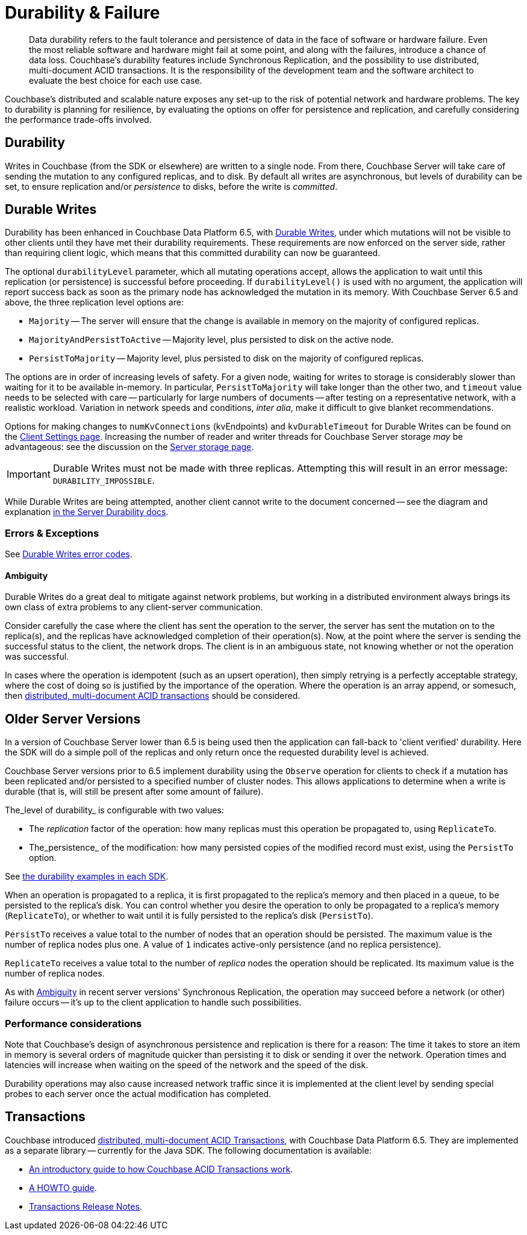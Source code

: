 = Durability & Failure
:page-topic-type: concept
:page-aliases: ROOT:failure-considerations,ROOT:durability;ROOT:enhanced-durability


[abstract]
Data durability refers to the fault tolerance and persistence of data in the face of software or hardware failure.
Even the most reliable software and hardware might fail at some point, and along with the failures, introduce a chance of data loss.
// This page discusses planning for a server node outage, to safeguard against data loss.
Couchbase’s durability features include Synchronous Replication, and the possibility to use distributed, multi-document ACID transactions.
It is the responsibility of the development team and the software architect to evaluate the best choice for each use case.

// tag::intro[]

Couchbase’s distributed and scalable nature exposes any set-up to the risk of potential network and hardware problems.
The key to durability is planning for resilience, by evaluating the options on offer for persistence and replication, and carefully considering the performance trade-offs involved.

== Durability
Writes in Couchbase (from the SDK or elsewhere) are written to a single node.
From there, Couchbase Server will take care of sending the mutation to any configured replicas, and to disk.
By default all writes are asynchronous, but levels of durability can be set, to ensure replication and/or _persistence_ to disks, before the write is _committed_.

// end::intro[]

// tag::syncrep[]
== Durable Writes
Durability has been enhanced in Couchbase Data Platform 6.5, with xref:6.5@server:learn:data/durability.adoc[Durable Writes], 
under which mutations will not be visible to other clients until they have met their durability requirements.
These requirements are now enforced on the server side, rather than requiring client logic, which means that this committed durability can now be guaranteed. 

The optional `durabilityLevel` parameter, which all mutating operations accept, allows the application to wait until this replication (or persistence) is successful before proceeding.
If `durabilityLevel()` is used with no argument, the application will report success back as soon as the primary node has acknowledged the mutation in its memory.
With Couchbase Server 6.5 and above, the three replication level options are:

* `Majority` -- The server will ensure that the change is available in memory on the majority of configured replicas.
* `MajorityAndPersistToActive` -- Majority level, plus persisted to disk on the active node.
* `PersistToMajority` -- Majority level, plus persisted to disk on the majority of configured replicas.

The options are in order of increasing levels of safety.  
For a given node, waiting for writes to storage is considerably slower than waiting for it to be available in-memory.
In particular, `PersistToMajority` will take longer than the other two, and `timeout` value needs to be selected with care -- particularly for large numbers of documents -- after testing on a representative network, with a realistic workload.
Variation in network speeds and conditions, _inter alia_, make it difficult to give blanket recommendations.

// end::syncrep[]

// tag::syncrep2[]
Options for making changes to `numKvConnections` (kvEndpoints) and `kvDurableTimeout` for Durable Writes can be found on the xref:ref:client-settings.adoc#io-options[Client Settings page].
Increasing the number of reader and writer threads for Couchbase Server storage _may_ be advantageous: see the discussion on the xref:6.5@server:learn:buckets-memory-and-storage/storage.adoc#threading[Server storage page].
// end::syncrep2[]


// tag::syncrep3[]

IMPORTANT: Durable Writes must not be made with three replicas. 
Attempting this will result in an error message: `DURABILITY_IMPOSSIBLE`.

While Durable Writes are being attempted, another client cannot write to the document concerned 
-- see the diagram and explanation xref:6.5@server:learn:data/durability.adoc#process-and-communication[in the Server Durability docs].




=== Errors & Exceptions

See xref:ref:error-codes.adoc#107-durabilitylevelnotavailable[Durable Writes error codes].

[#ambiguity]
==== Ambiguity

Durable Writes do a great deal to mitigate against network problems, but working in a distributed environment always brings its own class of extra problems to any client-server communication.

Consider carefully the case where the client has sent the operation to the server, the server has sent the mutation on to the replica(s), and the replicas have acknowledged completion of their operation(s). Now, at the point where the server is sending the successful status to the client, the network drops. The client is in an ambiguous state, not knowing whether or not the operation was successful.

In cases where the operation is idempotent (such as an upsert operation), then simply retrying is a perfectly acceptable strategy, where the cost of doing so is justified by the importance of the operation.
Where the operation is an array append, or somesuch, then xref:6.5@server:learn:data/transactions.adoc[distributed, multi-document ACID transactions] should be considered.

// end::syncrep3[]


// tag::older[]
== Older Server Versions

In a version of Couchbase Server lower than 6.5 is being used then the application can fall-back to 'client verified' durability.  
Here the SDK will do a simple poll of the replicas and only return once the requested durability level is achieved. 

Couchbase Server versions prior to 6.5 implement durability using the `Observe` operation for clients to check if a mutation has been replicated and/or persisted to a specified number of cluster nodes. 
This allows applications to determine when a write is durable (that is, will still be present after some amount of failure).

The_level of durability_ is configurable with two values:

* The _replication_ factor of the operation: how many replicas must this operation be propagated to, using `ReplicateTo`.
* The_persistence_ of the modification: how many persisted copies of the modified record must exist, using the `PersistTo` option.

See xref:howtos:kv-operations.adoc#durability[the durability examples in each SDK].

When an operation is propagated to a replica, it is first propagated to the replica’s memory and then placed in a queue, to be persisted to the replica’s disk.
You can control whether you desire the operation to only be propagated to a replica’s memory (`ReplicateTo`), or whether to wait until it is fully persisted to the replica’s disk (`PersistTo`).

`PersistTo` receives a value total to the number of nodes that an operation should be persisted.
The maximum value is the number of replica nodes plus one.
A value of `1` indicates active-only persistence (and no replica persistence).

`ReplicateTo` receives a value total to the number of _replica_ nodes the operation should be replicated.
Its maximum value is the number of replica nodes.

As with xref:#ambiguity[Ambiguity] in recent server versions' Synchronous Replication, the operation may succeed before a network (or other) failure occurs
-- it's up to the client application to handle such possibilities.
// Take a look at the xref:howtos:durability-error-handling-from-the-sdk.adoc[Durability in Action] code sample to see how to handle ambiguous situations in your code, with appropriate use of `Retry`.


// end::older[]

// tag::performance[]
=== Performance considerations

Note that Couchbase’s design of asynchronous persistence and replication is there for a reason: The time it takes to store an item in memory is several orders of magnitude quicker than persisting it to disk or sending it over the network.
Operation times and latencies will increase when waiting on the speed of the network and the speed of the disk.

Durability operations may also cause increased network traffic since it is implemented at the client level by sending special probes to each server once the actual modification has completed.


// end::performance[]

// tag::txns[]
== Transactions

// This section only in Java for 3.0 β
// and later others...

Couchbase introduced xref:6.5@server:learn:data/transactions.adoc[distributed, multi-document ACID Transactions], with Couchbase Data Platform 6.5.
They are implemented as a separate library -- currently for the Java SDK.
The following documentation is available:

* xref:6.5@server:learn:data/transactions.adoc[An introductory guide to how Couchbase ACID Transactions work].
* xref:howtos:distributed-acid-transactions-from-the-sdk.adoc[A HOWTO guide].
* xref:project-docs:distributed-transactions-java-release-notes.adoc[Transactions Release Notes].


// end::txns[]


////

// tag::failover[]

== Failure Considerations

-------- eventually to be a discussion of what happens when a node goes down ---------

// end::failover[]

////

